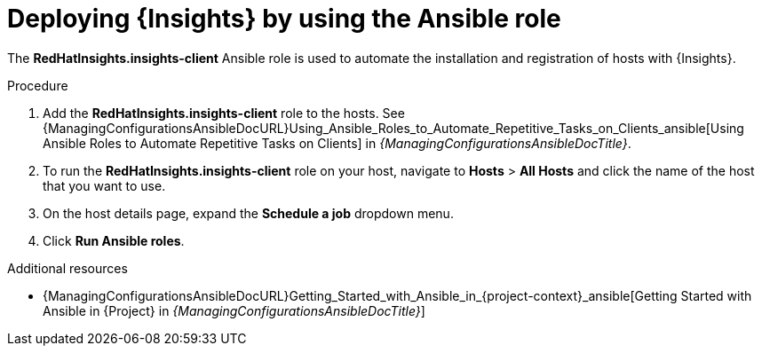 :_mod-docs-content-type: PROCEDURE

[id="deploying-insights-by-using-the-ansible-role"]
= Deploying {Insights} by using the Ansible role

[role="_abstract"]
The *RedHatInsights.insights-client* Ansible role is used to automate the installation and registration of hosts with {Insights}.

.Procedure
. Add the *RedHatInsights.insights-client* role to the hosts.
See {ManagingConfigurationsAnsibleDocURL}Using_Ansible_Roles_to_Automate_Repetitive_Tasks_on_Clients_ansible[Using Ansible Roles to Automate Repetitive Tasks on Clients] in _{ManagingConfigurationsAnsibleDocTitle}_.
+
. To run the *RedHatInsights.insights-client* role on your host, navigate to *Hosts* > *All Hosts* and click the name of the host that you want to use.
. On the host details page, expand the *Schedule a job* dropdown menu.
. Click *Run Ansible roles*.

.Additional resources
* {ManagingConfigurationsAnsibleDocURL}Getting_Started_with_Ansible_in_{project-context}_ansible[Getting Started with Ansible in {Project} in _{ManagingConfigurationsAnsibleDocTitle}_]
